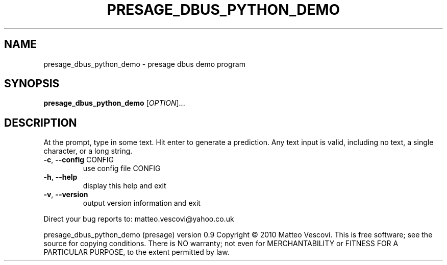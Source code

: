 .\" DO NOT MODIFY THIS FILE!  It was generated by help2man 1.46.2.
.TH PRESAGE_DBUS_PYTHON_DEMO "1" "September 2014" "presage_dbus_python_demo " "User Commands"
.SH NAME
presage_dbus_python_demo \- presage dbus demo program
.SH SYNOPSIS
.B presage_dbus_python_demo
[\fI\,OPTION\/\fR]...
.SH DESCRIPTION
At the prompt, type in some text. Hit enter to generate a prediction.
Any text input is valid, including no text, a single character, or a long string.
.TP
\fB\-c\fR, \fB\-\-config\fR CONFIG
use config file CONFIG
.TP
\fB\-h\fR, \fB\-\-help\fR
display this help and exit
.TP
\fB\-v\fR, \fB\-\-version\fR
output version information and exit
.PP
Direct your bug reports to: matteo.vescovi@yahoo.co.uk
.PP
presage_dbus_python_demo (presage) version 0.9
Copyright \(co 2010 Matteo Vescovi.
This is free software; see the source for copying conditions.  There is NO
warranty; not even for MERCHANTABILITY or FITNESS FOR A PARTICULAR PURPOSE,
to the extent permitted by law.
